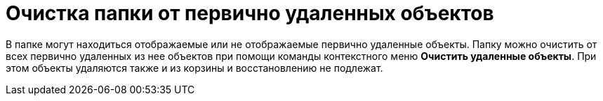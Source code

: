= Очистка папки от первично удаленных объектов

В папке могут находиться отображаемые или не отображаемые первично удаленные объекты. Папку можно очистить от всех первично удаленных из нее объектов при помощи команды контекстного меню [.ph .uicontrol]*Очистить удаленные объекты*. При этом объекты удаляются также и из корзины и восстановлению не подлежат.
